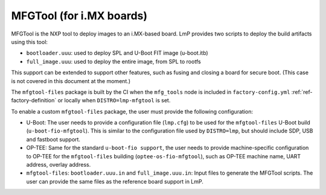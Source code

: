 .. _ref-pg-spl-mfgtool:

MFGTool (for i.MX boards)
=========================

MFGTool is the NXP tool to deploy images to an i.MX-based board. LmP
provides two scripts to deploy the build artifacts using this tool:

-  ``bootloader.uuu``: used to deploy SPL and U-Boot FIT image (u-boot.itb)
-  ``full_image.uuu``: used to deploy the entire image, from SPL to rootfs

This support can be extended to support other features, such as fusing
and closing a board for secure boot. (This case is not covered in this
document at the moment.)

The ``mfgtool-files`` package is built by the CI when the ``mfg_tools`` node is
included in ``factory-config.yml`` :ref:`ref-factory-definition`
or locally when ``DISTRO=lmp-mfgtool`` is set.

To enable a custom ``mfgtool-files`` package, the user must provide the
following configuration:

-  U-Boot: The user needs to provide a configuration file (``lmp.cfg``) to
   be used for the ``mfgtool-files`` U-Boot build (``u-boot-fio-mfgtool``). This
   is similar to the configuration file used by ``DISTRO=lmp``, but should
   include SDP, USB and fastboot support.

-  OP-TEE: Same for the standard ``u-boot-fio support``, the user needs to
   provide machine-specific configuration to OP-TEE for the
   ``mfgtool-files`` building (``optee-os-fio-mfgtool``), such as OP-TEE machine
   name, UART address, overlay address.

-  ``mfgtool-files``: ``bootloader.uuu.in`` and ``full_image.uuu.in``: Input files to
   generate the MFGTool scripts. The user can provide the same files as
   the reference board support in LmP.

.. prompt:: text

	├── recipes-bsp
	│   └── u-boot
	│       ├── u-boot-fio-mfgtool
	│       │   └── <board>
	│       │       └── lmp.cfg
	│       └── u-boot-fio-mfgtool_%.bbappend
	├── recipes-security
	│   └── optee
	│       └── optee-os-fio-mfgtool_3.10.0.bbappend
	└── recipes-support
	    └── mfgtool-files
		├── mfgtool-files
		│   └── <board>
		│       ├── bootloader.uuu.in
		│       └── full_image.uuu.in
		└── mfgtool-files_%.bbappend
